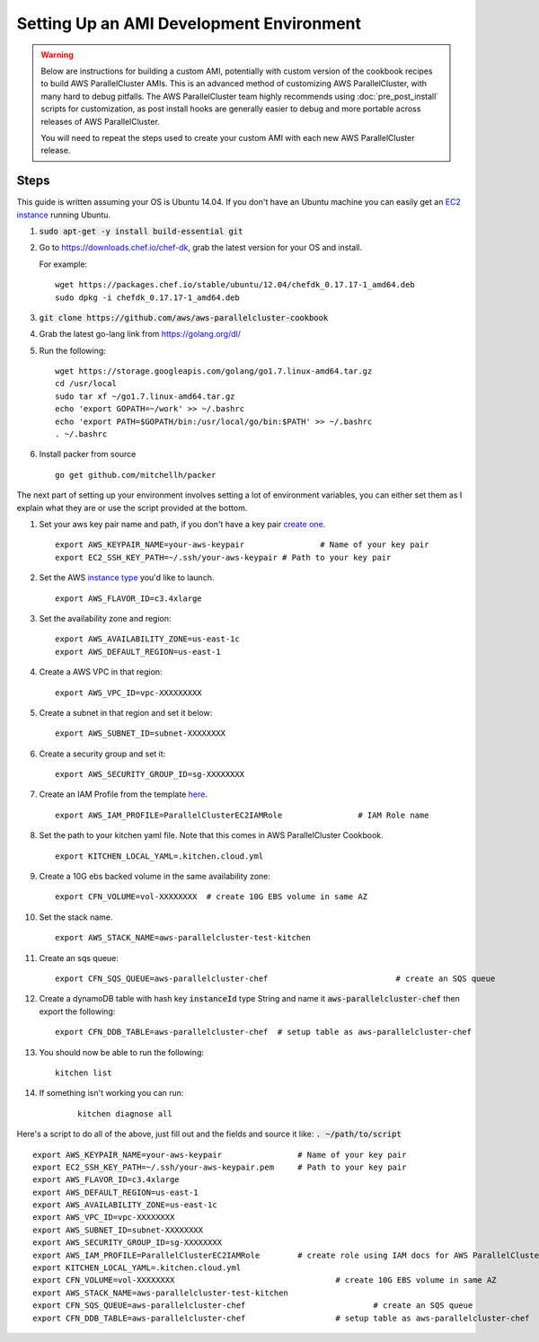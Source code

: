 .. _ami_development:

#########################################
Setting Up an AMI Development Environment
#########################################

.. warning::
    Below are instructions for building a custom AMI, potentially with custom version of the cookbook recipes to build AWS ParallelCluster AMIs.
    This is an advanced method of customizing AWS ParallelCluster, with many hard to debug pitfalls.
    The AWS ParallelCluster team highly recommends using :doc:`pre_post_install` scripts for customization, as post install hooks are generally easier to debug and more portable across releases of AWS ParallelCluster.

    You will need to repeat the steps used to create your custom AMI with each new AWS ParallelCluster release.

Steps
=====

This guide is written assuming your OS is Ubuntu 14.04. If you don't have an Ubuntu machine you can easily get an `EC2 instance <https://docs.aws.amazon.com/AWSEC2/latest/UserGuide/EC2_GetStarted.html>`_ running Ubuntu.

#.	:code:`sudo apt-get -y install build-essential git`
#.	Go to https://downloads.chef.io/chef-dk, grab the latest version for your OS and install.

	For example:
	::

		wget https://packages.chef.io/stable/ubuntu/12.04/chefdk_0.17.17-1_amd64.deb
		sudo dpkg -i chefdk_0.17.17-1_amd64.deb

#.	:code:`git clone https://github.com/aws/aws-parallelcluster-cookbook`
#.	Grab the latest go-lang link from https://golang.org/dl/
#.	Run the following:

	::

		wget https://storage.googleapis.com/golang/go1.7.linux-amd64.tar.gz
		cd /usr/local
		sudo tar xf ~/go1.7.linux-amd64.tar.gz
		echo 'export GOPATH=~/work' >> ~/.bashrc
		echo 'export PATH=$GOPATH/bin:/usr/local/go/bin:$PATH' >> ~/.bashrc
		. ~/.bashrc

#.	Install packer from source

	::

		go get github.com/mitchellh/packer


The next part of setting up your environment involves setting a lot of environment variables, you can either set them as I explain what they are or use the script provided at the bottom.

#.	Set your aws key pair name and path, if you don't have a key pair `create one <https://docs.aws.amazon.com/AWSEC2/latest/UserGuide/ec2-key-pairs.html#having-ec2-create-your-key-pair>`_.

	::

		export AWS_KEYPAIR_NAME=your-aws-keypair 		# Name of your key pair
		export EC2_SSH_KEY_PATH=~/.ssh/your-aws-keypair # Path to your key pair

#.	Set the AWS `instance type <https://aws.amazon.com/ec2/instance-types/>`_ you'd like to launch.

	::

		export AWS_FLAVOR_ID=c3.4xlarge

#.	Set the availability zone and region:
	::

		export AWS_AVAILABILITY_ZONE=us-east-1c
		export AWS_DEFAULT_REGION=us-east-1

#.	Create a AWS VPC in that region:

	::

		export AWS_VPC_ID=vpc-XXXXXXXXX

#.	Create a subnet in that region and set it below:

	::

		export AWS_SUBNET_ID=subnet-XXXXXXXX

#.	Create a security group and set it:

	::

		export AWS_SECURITY_GROUP_ID=sg-XXXXXXXX

#.	Create an IAM Profile from the template `here <https://aws-parallelcluster.readthedocs.io/en/latest/iam.html>`_.

	::

		export AWS_IAM_PROFILE=ParallelClusterEC2IAMRole		# IAM Role name

#.	Set the path to your kitchen yaml file. Note that this comes in AWS ParallelCluster Cookbook.

	::

		export KITCHEN_LOCAL_YAML=.kitchen.cloud.yml

#.	Create a 10G ebs backed volume in the same availability zone:

	::

		export CFN_VOLUME=vol-XXXXXXXX	# create 10G EBS volume in same AZ

#.	Set the stack name.

	::

		export AWS_STACK_NAME=aws-parallelcluster-test-kitchen

#.	Create an sqs queue:

	::

		export CFN_SQS_QUEUE=aws-parallelcluster-chef   			# create an SQS queue

#.	Create a dynamoDB table with hash key :code:`instanceId` type String and name it :code:`aws-parallelcluster-chef` then export the following:

	::

		export CFN_DDB_TABLE=aws-parallelcluster-chef  # setup table as aws-parallelcluster-chef

#.	You should now be able to run the following:

	::

		kitchen list

#. If something isn't working you can run:

	::

		kitchen diagnose all


Here's a script to do all of the above, just fill out and the fields and source it like: :code:`. ~/path/to/script`

::

	export AWS_KEYPAIR_NAME=your-aws-keypair 		# Name of your key pair
	export EC2_SSH_KEY_PATH=~/.ssh/your-aws-keypair.pem 	# Path to your key pair
	export AWS_FLAVOR_ID=c3.4xlarge
	export AWS_DEFAULT_REGION=us-east-1
	export AWS_AVAILABILITY_ZONE=us-east-1c
	export AWS_VPC_ID=vpc-XXXXXXXX
	export AWS_SUBNET_ID=subnet-XXXXXXXX
	export AWS_SECURITY_GROUP_ID=sg-XXXXXXXX
	export AWS_IAM_PROFILE=ParallelClusterEC2IAMRole  	# create role using IAM docs for AWS ParallelCluster
	export KITCHEN_LOCAL_YAML=.kitchen.cloud.yml
	export CFN_VOLUME=vol-XXXXXXXX  				# create 10G EBS volume in same AZ
	export AWS_STACK_NAME=aws-parallelcluster-test-kitchen
	export CFN_SQS_QUEUE=aws-parallelcluster-chef   			# create an SQS queue
	export CFN_DDB_TABLE=aws-parallelcluster-chef 			# setup table as aws-parallelcluster-chef
